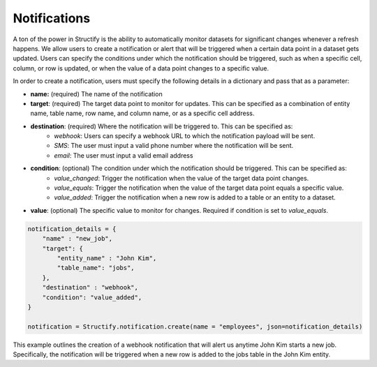 Notifications
==============
A ton of the power in Structify is the ability to automatically monitor datasets for significant changes whenever a refresh happens. We allow users to create a notification or alert that will be triggered when a certain data point in a dataset gets updated. Users can specify the conditions under which the notification should be triggered, such as when a specific cell, column, or row is updated, or when the value of a data point changes to a specific value.

In order to create a notification, users must specify the following details in a dictionary and pass that as a parameter:

- **name:** (required) The name of the notification
- **target**: (required) The target data point to monitor for updates. This can be specified as a combination of entity name, table name, row name, and column name, or as a specific cell address.
- **destination**: (required) Where the notification will be triggered to. This can be specified as:
    * *webhook*: Users can specify a webhook URL to which the notification payload will be sent.
    * *SMS*: The user must input a valid phone number where the notification will be sent.
    * *email*: The user must input a valid email address
- **condition**: (optional) The condition under which the notification should be triggered. This can be specified as:
    * *value_changed*: Trigger the notification when the value of the target data point changes.
    * *value_equals*: Trigger the notification when the value of the target data point equals a specific value.
    * *value_added*: Trigger the notification when a new row is added to a table or an entity to a dataset.
- **value**: (optional) The specific value to monitor for changes. Required if condition is set to *value_equals*.

.. code-block:: python

    notification_details = {
        "name" : "new_job",
        "target": {
            "entity_name" : "John Kim",
            "table_name": "jobs",
        },
        "destination" : "webhook",
        "condition": "value_added",
    }

    notification = Structify.notification.create(name = "employees", json=notification_details)

This example outlines the creation of a webhook notification that will alert us anytime John Kim starts a new job. Specifically, the notification will be triggered when a new row is added to the jobs table in the John Kim entity.